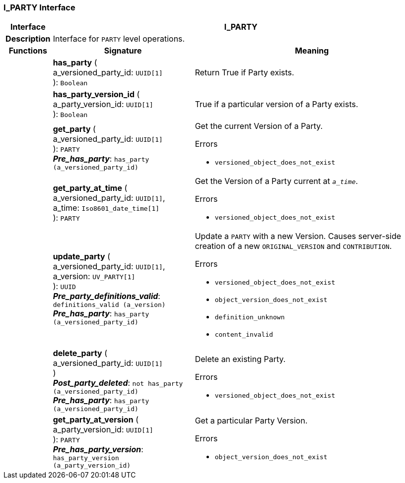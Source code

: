 === I_PARTY Interface

[cols="^1,3,5"]
|===
h|*Interface*
2+^h|*I_PARTY*

h|*Description*
2+a|Interface for `PARTY` level operations.

h|*Functions*
^h|*Signature*
^h|*Meaning*

h|
|*has_party* ( +
a_versioned_party_id: `UUID[1]` +
): `Boolean`
a|Return True if Party exists.

h|
|*has_party_version_id* ( +
a_party_version_id: `UUID[1]` +
): `Boolean`
a|True if a particular version of a Party exists.

h|
|*get_party* ( +
a_versioned_party_id: `UUID[1]` +
): `PARTY` +
*_Pre_has_party_*: `has_party (a_versioned_party_id)`
a|Get the current Version of a Party.




.Errors
* `versioned_object_does_not_exist`

h|
|*get_party_at_time* ( +
a_versioned_party_id: `UUID[1]`, +
a_time: `Iso8601_date_time[1]` +
): `PARTY`
a|Get the Version of a Party current at `_a_time_`.




.Errors
* `versioned_object_does_not_exist`

h|
|*update_party* ( +
a_versioned_party_id: `UUID[1]`, +
a_version: `UV_PARTY[1]` +
): `UUID` +
*_Pre_party_definitions_valid_*: `definitions_valid (a_version)` +
*_Pre_has_party_*: `has_party (a_versioned_party_id)`
a|Update a `PARTY` with a new Version. Causes server-side creation of a new `ORIGINAL_VERSION` and `CONTRIBUTION`.





.Errors
* `versioned_object_does_not_exist`
* `object_version_does_not_exist`
* `definition_unknown`
* `content_invalid`

h|
|*delete_party* ( +
a_versioned_party_id: `UUID[1]` +
) +
*_Post_party_deleted_*: `not has_party (a_versioned_party_id)` +
*_Pre_has_party_*: `has_party (a_versioned_party_id)`
a|Delete an existing Party.




.Errors
* `versioned_object_does_not_exist`

h|
|*get_party_at_version* ( +
a_party_version_id: `UUID[1]` +
): `PARTY` +
*_Pre_has_party_version_*: `has_party_version (a_party_version_id)`
a|Get a particular Party Version.




.Errors
* `object_version_does_not_exist`
|===
